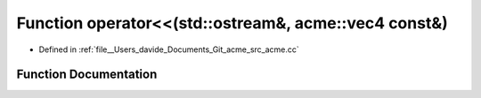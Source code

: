 .. _exhale_function_acme_8cc_1ac987d47241c393ad2374dfa54c2cb28c:

Function operator<<(std::ostream&, acme::vec4 const&)
=====================================================

- Defined in :ref:`file__Users_davide_Documents_Git_acme_src_acme.cc`


Function Documentation
----------------------


.. doxygenfunction:: operator<<(std::ostream&, acme::vec4 const&)
